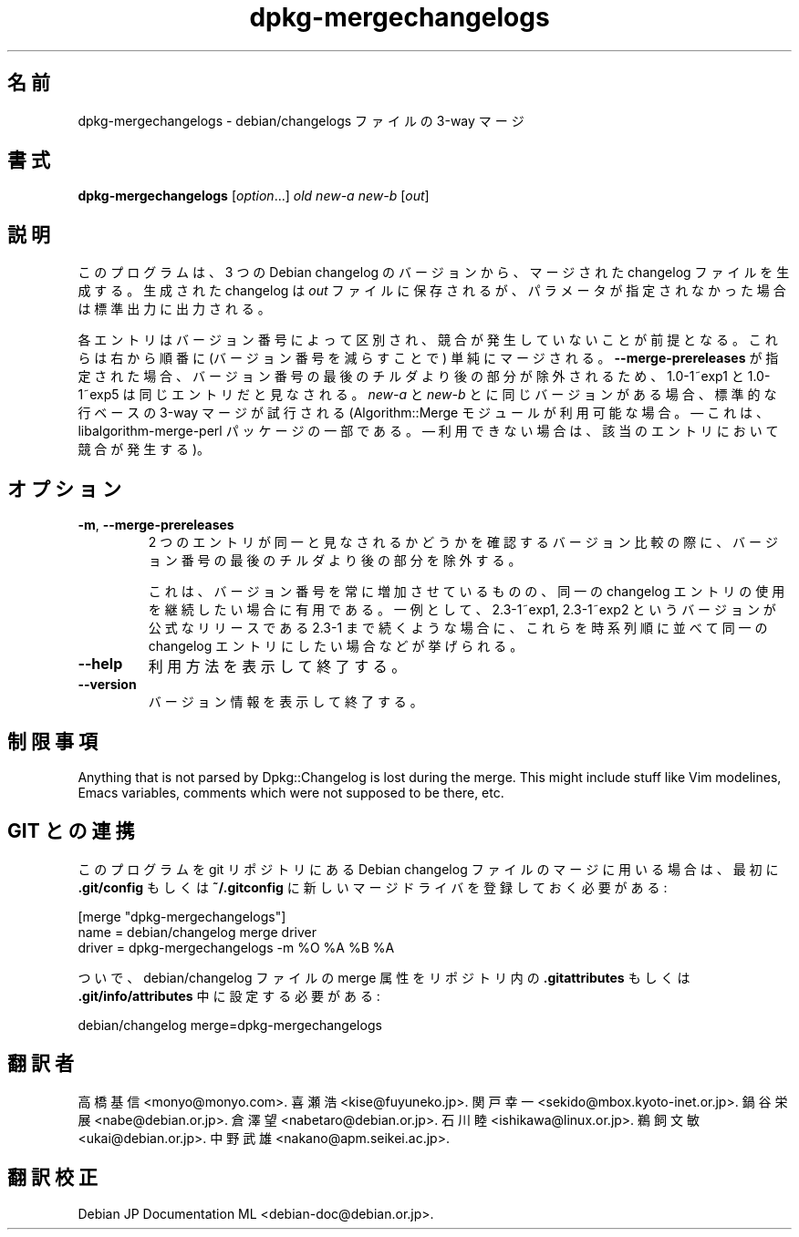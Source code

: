 .\" dpkg manual page - dpkg-mergechangelogs(1)
.\"
.\" Copyright © 2009-2010 Raphaël Hertzog <hertzog@debian.org>
.\"
.\" This is free software; you can redistribute it and/or modify
.\" it under the terms of the GNU General Public License as published by
.\" the Free Software Foundation; either version 2 of the License, or
.\" (at your option) any later version.
.\"
.\" This is distributed in the hope that it will be useful,
.\" but WITHOUT ANY WARRANTY; without even the implied warranty of
.\" MERCHANTABILITY or FITNESS FOR A PARTICULAR PURPOSE.  See the
.\" GNU General Public License for more details.
.\"
.\" You should have received a copy of the GNU General Public License
.\" along with this program.  If not, see <https://www.gnu.org/licenses/>.
.
.\"*******************************************************************
.\"
.\" This file was generated with po4a. Translate the source file.
.\"
.\"*******************************************************************
.TH dpkg\-mergechangelogs 1 %RELEASE_DATE% %VERSION% "dpkg suite"
.nh
.SH 名前
dpkg\-mergechangelogs \- debian/changelogs ファイルの 3\-way マージ
.
.SH 書式
\fBdpkg\-mergechangelogs\fP [\fIoption\fP...] \fIold\fP \fInew\-a\fP \fInew\-b\fP [\fIout\fP]
.
.SH 説明
.P
このプログラムは、3 つの Debian changelog のバージョンから、マージされたchangelog ファイルを生成する。生成された
changelog は \fIout\fP ファイルに保存されるが、パラメータが指定されなかった場合は 標準出力に出力される。
.P
各エントリはバージョン番号によって区別され、競合が発生していないことが前提となる。これらは右から順番に (バージョン番号を減らすことで)
単純にマージされる。\fB\-\-merge\-prereleases\fP
が指定された場合、バージョン番号の最後のチルダより後の部分が除外されるため、1.0\-1~exp1 と 1.0\-1~exp5
は同じエントリだと見なされる。\fInew\-a\fP と \fInew\-b\fP とに同じバージョンがある場合、標準的な行ベースの 3\-way マージが試行される
(Algorithm::Merge モジュールが利用可能な場合。— これは、libalgorithm\-merge\-perl パッケージの一部である。 —
利用できない場合は、該当のエントリにおいて競合が発生する)。
.
.SH オプション
.TP 
\fB\-m\fP, \fB\-\-merge\-prereleases\fP
2 つのエントリが同一と見なされるかどうかを確認するバージョン比較の際に、バージョン番号の最後のチルダより後の部分を除外する。
.sp
これは、バージョン番号を常に増加させているものの、同一の changelog
エントリの使用を継続したい場合に有用である。一例として、2.3\-1~exp1, 2.3\-1~exp2 というバージョンが公式なリリースである 2.3\-1
まで続くような場合に、これらを時系列順に並べて同一の changelog エントリにしたい場合などが挙げられる。
.TP 
\fB\-\-help\fP
利用方法を表示して終了する。
.TP 
\fB\-\-version\fP
バージョン情報を表示して終了する。
.
.SH 制限事項
.P
Anything that is not parsed by Dpkg::Changelog is lost during the merge.
This might include stuff like Vim modelines, Emacs variables, comments which
were not supposed to be there, etc.
.
.SH "GIT との連携"
.P
このプログラムを git リポジトリにある Debian changelog ファイルのマージに用いる場合は、最初に \fB.git/config\fP
もしくは \fB~/.gitconfig\fP に新しいマージドライバを登録しておく必要がある:
.P
 [merge "dpkg\-mergechangelogs"]
     name = debian/changelog merge driver
     driver = dpkg\-mergechangelogs \-m %O %A %B %A
.P
ついで、debian/changelog ファイルの merge 属性をリポジトリ内の \fB.gitattributes\fP もしくは
\&\fB.git/info/attributes\fP 中に設定する必要がある:
.P
 debian/changelog merge=dpkg\-mergechangelogs
.SH 翻訳者
高橋 基信 <monyo@monyo.com>.
喜瀬 浩 <kise@fuyuneko.jp>.
関戸 幸一 <sekido@mbox.kyoto-inet.or.jp>.
鍋谷 栄展 <nabe@debian.or.jp>.
倉澤 望 <nabetaro@debian.or.jp>.
石川 睦 <ishikawa@linux.or.jp>.
鵜飼 文敏 <ukai@debian.or.jp>.
中野 武雄 <nakano@apm.seikei.ac.jp>.
.SH 翻訳校正
Debian JP Documentation ML <debian-doc@debian.or.jp>.
